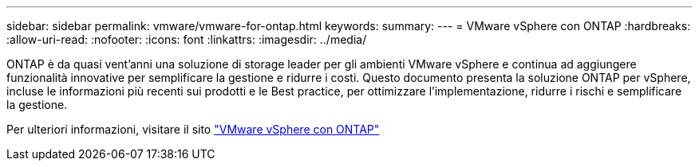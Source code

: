 ---
sidebar: sidebar 
permalink: vmware/vmware-for-ontap.html 
keywords:  
summary:  
---
= VMware vSphere con ONTAP
:hardbreaks:
:allow-uri-read: 
:nofooter: 
:icons: font
:linkattrs: 
:imagesdir: ../media/


[role="lead"]
ONTAP è da quasi vent'anni una soluzione di storage leader per gli ambienti VMware vSphere e continua ad aggiungere funzionalità innovative per semplificare la gestione e ridurre i costi. Questo documento presenta la soluzione ONTAP per vSphere, incluse le informazioni più recenti sui prodotti e le Best practice, per ottimizzare l'implementazione, ridurre i rischi e semplificare la gestione.

Per ulteriori informazioni, visitare il sito link:https://docs.netapp.com/us-en/ontap-apps-dbs/vmware/vmware-vsphere-overview.html["VMware vSphere con ONTAP"]
